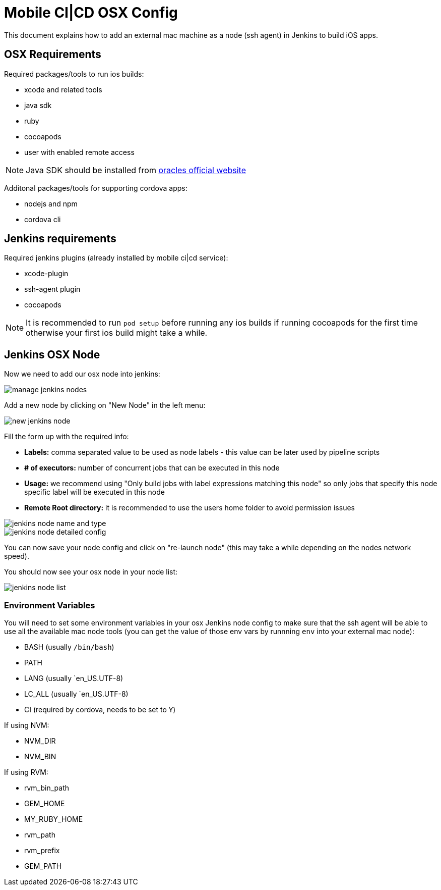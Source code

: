 [[mobile-ci-cd-osx-config]]
= Mobile CI|CD OSX Config

This document explains how to add an external mac machine as a node (ssh agent) in Jenkins to build iOS apps.

== OSX Requirements

Required packages/tools to run ios builds:

* xcode and related tools
* java sdk
* ruby
* cocoapods
* user with enabled remote access

NOTE: Java SDK should be installed from http://www.oracle.com/technetwork/java/javase/downloads/jdk10-downloads-4416644.html[oracles official website]

Additonal packages/tools for supporting cordova apps:

* nodejs and npm
* cordova cli

== Jenkins requirements

Required jenkins plugins (already installed by mobile ci|cd service):

* xcode-plugin
* ssh-agent plugin
* cocoapods

NOTE: It is recommended to run `pod setup` before running any ios builds if running cocoapods for the first time otherwise your first ios build might take a while.

== Jenkins OSX Node

Now we need to add our osx node into jenkins:

image::images/mobile-ci-cd-osx-config-1.png[manage jenkins nodes]

Add a new node by clicking on "New Node" in the left menu:

image::images/mobile-ci-cd-osx-config-2.png[new jenkins node]

Fill the form up with the required info:

* *Labels:* comma separated value to be used as node labels - this value can be later used by pipeline scripts
* *# of executors:* number of concurrent jobs that can be executed in this node
* *Usage:* we recommend using "Only build jobs with label expressions matching this node" so only jobs that specify this node specific label will be executed in this node
* *Remote Root directory:* it is recommended to use the users home folder to avoid permission issues

image::images/mobile-ci-cd-osx-config-3.png[jenkins node name and type]

image::images/mobile-ci-cd-osx-config-4.png[jenkins node detailed config]

You can now save your node config and click on "re-launch node" (this may take a while depending on the nodes network speed).

You should now see your osx node in your node list:

image::images/mobile-ci-cd-osx-config-5.png[jenkins node list]

=== Environment Variables


You will need to set some environment variables in your osx Jenkins node config to make sure that the ssh agent will be able to use all the available mac node tools (you can get the value of those env vars by runnning `env` into your external mac node):

* BASH (usually `/bin/bash`)
* PATH
* LANG (usually `en_US.UTF-8)
* LC_ALL (usually `en_US.UTF-8) 
* CI (required by cordova, needs to be set to `Y`)

If using NVM:

* NVM_DIR
* NVM_BIN

If using RVM:

* rvm_bin_path
* GEM_HOME
* MY_RUBY_HOME
* rvm_path
* rvm_prefix
* GEM_PATH
